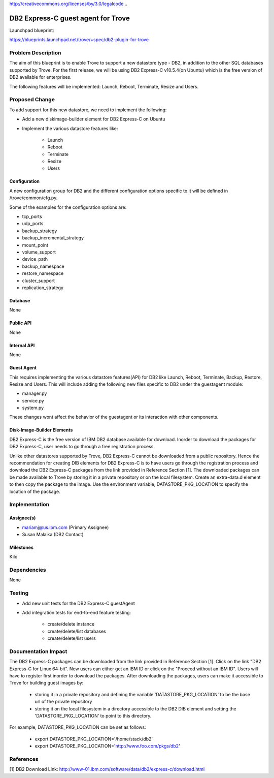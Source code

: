 ..
 This work is licensed under a Creative Commons Attribution 3.0 Unported
 License.

http://creativecommons.org/licenses/by/3.0/legalcode
..

=====================================
DB2 Express-C guest agent for Trove
=====================================

Launchpad blueprint:

https://blueprints.launchpad.net/trove/+spec/db2-plugin-for-trove

Problem Description
==============================

The aim of this blueprint is to enable Trove to support a new datastore type - DB2,
in addition to the other SQL databases supported by Trove. For the first release, we
will be using DB2 Express-C v10.5.4(on Ubuntu) which is the free version of DB2 available
for enterprises.

The following features will be implemented: Launch, Reboot, Terminate, Resize and Users.

Proposed Change
==============================
To add support for this new datastore, we need to implement the following:

- Add a new diskimage-builder element for DB2 Express-C on Ubuntu
- Implement the various datastore features like:

    - Launch
    - Reboot
    - Terminate
    - Resize
    - Users

Configuration
--------------
A new configuration group for DB2 and the different configuration options specific to it
will be defined in /trove/common/cfg.py.

Some of the examples for the configuration options are:

- tcp_ports
- udp_ports
- backup_strategy
- backup_incremental_strategy
- mount_point
- volume_support
- device_path
- backup_namespace
- restore_namespace
- cluster_support
- replication_strategy

Database
------------
None

Public API
------------
None

Internal API
-------------
None

Guest Agent
------------
This requires implementing the various datastore features(API) for DB2 like Launch,
Reboot, Terminate, Backup, Restore, Resize and Users. This will include adding
the following new files specific to DB2 under the guestagent module:

- manager.py
- service.py
- system.py

These changes wont affect the behavior of the guestagent or its interaction with
other components.

Disk-Image-Builder Elements
---------------------------
DB2 Express-C is the free version of IBM DB2 database available for download. Inorder
to download the packages for DB2 Express-C, user needs to go through a free registration
process.

Unlike other datastores supported by Trove, DB2 Express-C cannot be downloaded from a
public repository. Hence the recommendation for creating DIB elements for DB2 Express-C is
to have users go through the registration process and download the DB2 Express-C packages
from the link provided in Reference Section [1]. The downloaded packages can be made
available to Trove by storing it in a private repository or on the local filesystem.
Create an extra-data.d element to then copy the package to the image. Use the environment
variable, DATASTORE_PKG_LOCATION to specify the location of the package.


Implementation
==============================

Assignee(s)
-----------
- mariamj@us.ibm.com (Primary Assignee)
- Susan Malaika (DB2 Contact)

Milestones
----------
Kilo


Dependencies
============
None

Testing
=======
- Add new unit tests for the DB2 Express-C guestAgent
- Add integration tests for end-to-end feature testing:

    - create/delete instance
    - create/delete/list databases
    - create/delete/list users

Documentation Impact
====================
The DB2 Express-C packages can be downloaded from the link provided in Reference Section
[1]. Click on the link "DB2 Express-C for Linux 64-bit". New users can either get an
IBM ID or click on the "Proceed without an IBM ID". Users will have to register first
inorder to download the packages. After downloading the packages, users can make it
accessible to Trove for building guest images by:

  - storing it in a private repository and defining the variable 'DATASTORE_PKG_LOCATION'
    to be the base url of the private repository
  - storing it on the local filesystem in a directory accessible to the DB2 DIB element
    and setting the 'DATASTORE_PKG_LOCATION' to point to this directory.

For example, DATASTORE_PKG_LOCATION can be set as follows:

  - export DATASTORE_PKG_LOCATION='/home/stack/db2'
  - export DATASTORE_PKG_LOCATION='http://www.foo.com/pkgs/db2'

References
==========
[1] DB2 Download Link: http://www-01.ibm.com/software/data/db2/express-c/download.html
